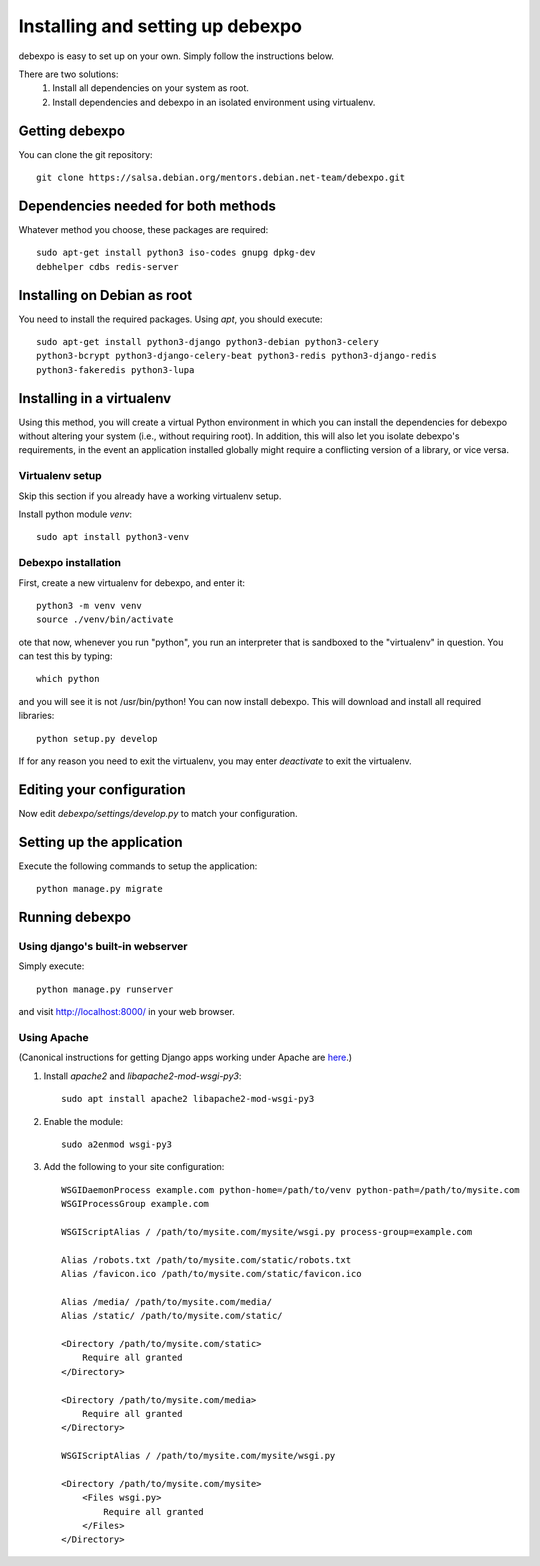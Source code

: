 .. _installing:

=================================
Installing and setting up debexpo
=================================

debexpo is easy to set up on your own. Simply follow the instructions below.

There are two solutions:
 1. Install all dependencies on your system as root.
 2. Install dependencies and debexpo in an isolated environment using
    virtualenv.

Getting debexpo
---------------

You can clone the git repository::

    git clone https://salsa.debian.org/mentors.debian.net-team/debexpo.git

Dependencies needed for both methods
------------------------------------

Whatever method you choose, these packages are required::

    sudo apt-get install python3 iso-codes gnupg dpkg-dev
    debhelper cdbs redis-server

Installing on Debian as root
----------------------------

You need to install the required packages. Using `apt`, you should execute::

    sudo apt-get install python3-django python3-debian python3-celery
    python3-bcrypt python3-django-celery-beat python3-redis python3-django-redis
    python3-fakeredis python3-lupa

Installing in a virtualenv
--------------------------

Using this method, you will create a virtual Python environment in
which you can install the dependencies for debexpo without altering your
system (i.e., without requiring root). In addition, this will also let
you isolate debexpo's requirements, in the event an application installed
globally might require a conflicting version of a library, or vice versa.

Virtualenv setup
~~~~~~~~~~~~~~~~

Skip this section if you already have a working virtualenv setup.

Install python module `venv`::

    sudo apt install python3-venv

Debexpo installation
~~~~~~~~~~~~~~~~~~~~

First, create a new virtualenv for debexpo, and enter it::

   python3 -m venv venv
   source ./venv/bin/activate

ote that now, whenever you run "python", you run an interpreter that
is sandboxed to the "virtualenv" in question. You can test this by
typing::

    which python

and you will see it is not /usr/bin/python! You can now install debexpo. This
will download and install all required libraries::

    python setup.py develop

If for any reason you need to exit the virtualenv, you may enter
`deactivate` to exit the virtualenv.

Editing your configuration
--------------------------

Now edit `debexpo/settings/develop.py` to match your configuration.

Setting up the application
--------------------------

Execute the following commands to setup the application::

    python manage.py migrate

Running debexpo
---------------

Using django's built-in webserver
~~~~~~~~~~~~~~~~~~~~~~~~~~~~~~~~~

Simply execute::

    python manage.py runserver

and visit http://localhost:8000/ in your web browser.

Using Apache
~~~~~~~~~~~~

(Canonical instructions for getting Django apps working under Apache are
`here <https://docs.djangoproject.com/en/2.2/howto/deployment/wsgi/modwsgi/#using-mod-wsgi-daemon-mode>`_.)

#. Install `apache2` and `libapache2-mod-wsgi-py3`::

    sudo apt install apache2 libapache2-mod-wsgi-py3

#. Enable the module::

    sudo a2enmod wsgi-py3

#. Add the following to your site configuration::

    WSGIDaemonProcess example.com python-home=/path/to/venv python-path=/path/to/mysite.com
    WSGIProcessGroup example.com

    WSGIScriptAlias / /path/to/mysite.com/mysite/wsgi.py process-group=example.com

    Alias /robots.txt /path/to/mysite.com/static/robots.txt
    Alias /favicon.ico /path/to/mysite.com/static/favicon.ico

    Alias /media/ /path/to/mysite.com/media/
    Alias /static/ /path/to/mysite.com/static/

    <Directory /path/to/mysite.com/static>
        Require all granted
    </Directory>

    <Directory /path/to/mysite.com/media>
        Require all granted
    </Directory>

    WSGIScriptAlias / /path/to/mysite.com/mysite/wsgi.py

    <Directory /path/to/mysite.com/mysite>
        <Files wsgi.py>
            Require all granted
        </Files>
    </Directory>
